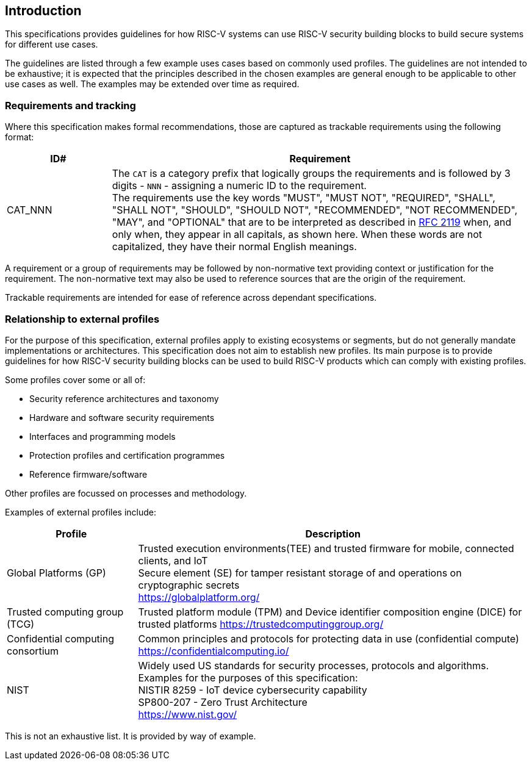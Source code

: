 
[[chapter1]]

== Introduction

This specifications provides guidelines for how RISC-V systems can use RISC-V security building blocks to build secure systems for different use cases.

The guidelines are listed through a few example uses cases based on commonly used profiles. The guidelines are not intended to be exhaustive; it is expected that the principles described in the chosen examples are general enough to be applicable to other use cases as well. The examples may be extended over time as required.

=== Requirements and tracking

Where this specification makes formal recommendations, those are captured as trackable requirements using the following format:

[width=100%]
[%header, cols="5,20"]
|===
| ID#     
| Requirement

| CAT_NNN  
| The `CAT` is a category prefix that logically groups the requirements and is followed by 3 digits - `NNN` - assigning a numeric ID to the requirement. +
The requirements use the key words "MUST", "MUST NOT", "REQUIRED", "SHALL", "SHALL NOT", "SHOULD", "SHOULD NOT", "RECOMMENDED", "NOT RECOMMENDED", "MAY", and "OPTIONAL" that are to be interpreted as described in https://www.ietf.org/rfc/rfc2119.txt[RFC 2119] when, and only when, they appear in all capitals, as shown here. When these words are not capitalized, they have their normal English meanings.             
|===

A requirement or a group of requirements may be followed by non-normative text providing context or justification for the requirement. The non-normative text may also be used to reference sources that are the origin of the requirement.

Trackable requirements are intended for ease of reference across dependant specifications. 

=== Relationship to external profiles

For the purpose of this specification, external profiles apply to existing ecosystems or segments, but do not generally mandate implementations or architectures. This specification does not aim to establish new profiles. Its main purpose is to provide guidelines for how RISC-V security building blocks can be used to build RISC-V products which can comply with existing profiles.

Some profiles cover some or all of:

* Security reference architectures and taxonomy
* Hardware and software security requirements
* Interfaces and programming models
* Protection profiles and certification programmes
* Reference firmware/software

Other profiles are focussed on processes and methodology.

Examples of external profiles include:

[width=100%]
[%header, cols="5,15"]
|===
| Profile     
| Description

| Global Platforms (GP)
| Trusted execution environments(TEE) and trusted firmware for mobile, connected clients, and IoT +
Secure element (SE) for tamper resistant storage of and operations on cryptographic secrets +
https://globalplatform.org/

| Trusted computing group (TCG)
| Trusted platform module (TPM) and Device identifier composition engine (DICE) for trusted platforms
https://trustedcomputinggroup.org/


| Confidential computing consortium
| Common principles and protocols for protecting data in use (confidential compute) +
https://confidentialcomputing.io/

| NIST 
| Widely used US standards for security processes, protocols and algorithms. Examples for the purposes of this specification: +
NISTIR 8259 - IoT device cybersecurity capability + 
SP800-207 - Zero Trust Architecture +
https://www.nist.gov/
|===

This is not an exhaustive list. It is provided by way of example. 
